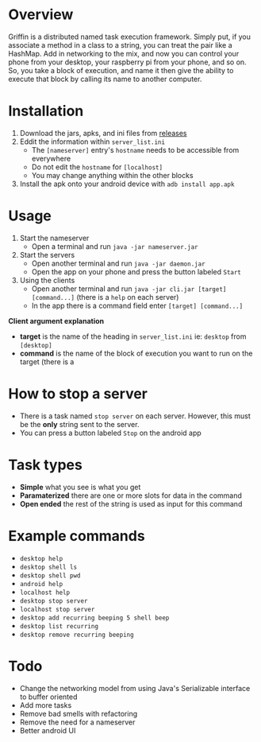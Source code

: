 #+AUTHOR: Kyle Avrett

* Overview
Griffin is a distributed named task execution framework. Simply put, if you associate a method in a class to a string, you can treat the pair like a HashMap. Add in networking to the mix, and now you can control your phone from your desktop, your raspberry pi from your phone, and so on. So, you take a block of execution, and name it then give the ability to execute that block by calling its name to another computer.

* Installation
    1. Download the jars, apks, and ini files from [[https://github.com/zZelman/Griffin/releasse][releases]]
    2. Eddit the information within =server_list.ini=
         - The =[nameserver]= entry's =hostname= needs to be accessible from everywhere
         - Do not edit the =hostname= for =[localhost]=
         - You may change anything within the other blocks
    3. Install the apk onto your android device with =adb install app.apk=

* Usage
    1. Start the nameserver
         - Open a terminal and run =java -jar nameserver.jar=
    2. Start the servers
         - Open another terminal and run =java -jar daemon.jar=
         - Open the app on your phone and press the button labeled =Start=
    3. Using the clients
         - Open another terminal and run =java -jar cli.jar [target] [command...]= (there is a  =help= on each server)
         - In the app there is a command field enter =[target] [command...]=

*Client argument explanation*
    - *target* is the name of the heading in =server_list.ini= ie: =desktop= from =[desktop]=
    - *command* is the name of the block of execution you want to run on the target (there is a

* How to stop a server
    - There is a task named =stop server= on each server. However, this must be the *only* string sent to the server.
    - You can press a button labeled =Stop= on the android app

* Task types
    - *Simple* what you see is what you get
    - *Paramaterized* there are one or more slots for data in the command
    - *Open ended* the rest of the string is used as input for this command

* Example commands
    - =desktop help=
    - =desktop shell ls=
    - =desktop shell pwd=
    - =android help=
    - =localhost help=
    - =desktop stop server=
    - =localhost stop server=
    - =desktop add recurring beeping 5 shell beep=
    - =desktop list recurring=
    - =desktop remove recurring beeping=

* Todo
    - Change the networking model from using Java's Serializable interface to buffer oriented
    - Add more tasks
    - Remove bad smells with refactoring
    - Remove the need for a nameserver
    - Better android UI
